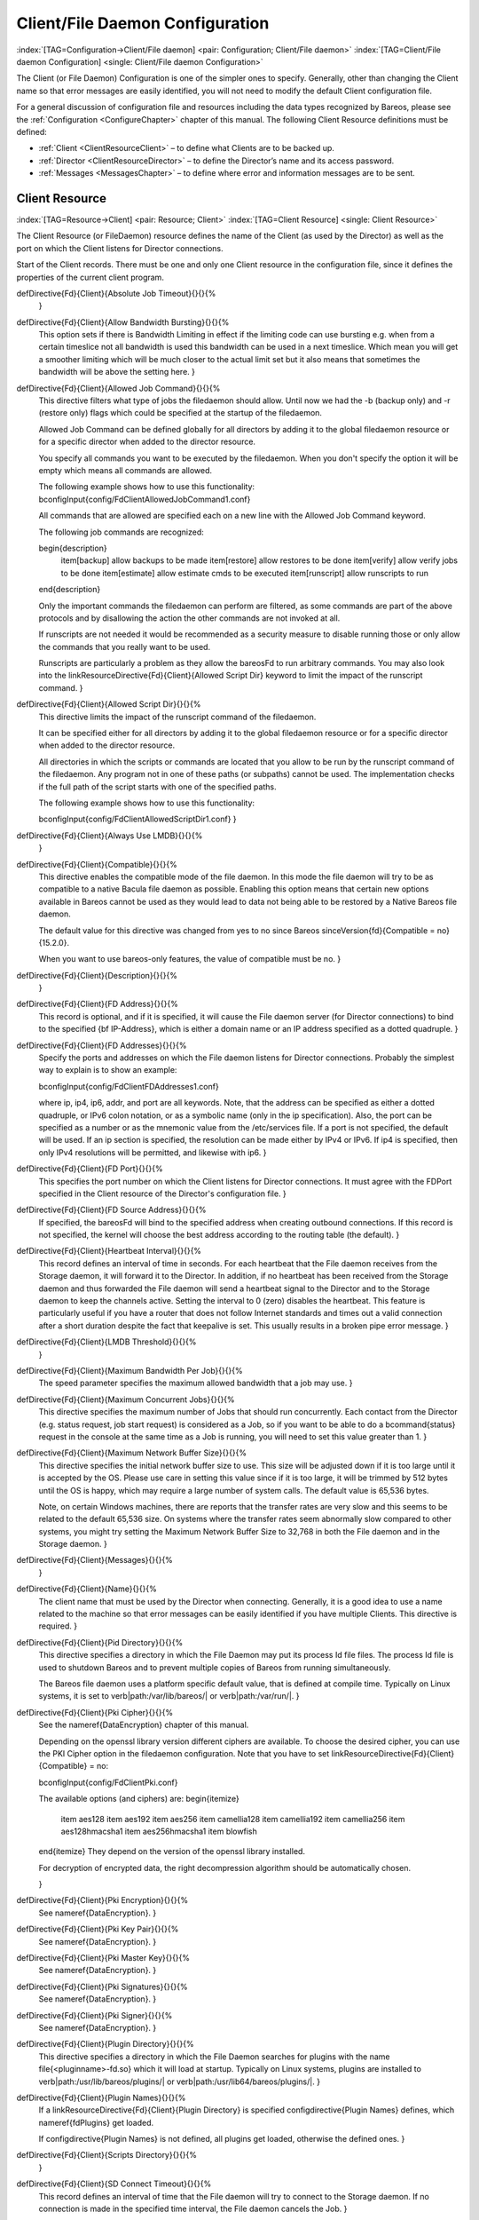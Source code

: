 .. ATTENTION do not edit this file manually.
   It was automatically converted from the corresponding .tex file

.. _FiledConfChapter:

Client/File Daemon Configuration
================================

:index:`[TAG=Configuration->Client/File daemon] <pair: Configuration; Client/File daemon>` :index:`[TAG=Client/File daemon Configuration] <single: Client/File daemon Configuration>`

The Client (or File Daemon) Configuration is one of the simpler ones to specify. Generally, other than changing the Client name so that error messages are easily identified, you will not need to modify the default Client configuration file.

For a general discussion of configuration file and resources including the data types recognized by Bareos, please see the :ref:`Configuration <ConfigureChapter>` chapter of this manual. The following Client Resource definitions must be defined:

-  :ref:`Client <ClientResourceClient>` – to define what Clients are to be backed up.

-  :ref:`Director <ClientResourceDirector>` – to define the Director’s name and its access password.

-  :ref:`Messages <MessagesChapter>` – to define where error and information messages are to be sent.

.. _ClientResourceClient:

Client Resource
---------------

:index:`[TAG=Resource->Client] <pair: Resource; Client>` :index:`[TAG=Client Resource] <single: Client Resource>`

The Client Resource (or FileDaemon) resource defines the name of the Client (as used by the Director) as well as the port on which the Client listens for Director connections.

Start of the Client records. There must be one and only one Client resource in the configuration file, since it defines the properties of the current client program.

\defDirective{Fd}{Client}{Absolute Job Timeout}{}{}{%
   }

\defDirective{Fd}{Client}{Allow Bandwidth Bursting}{}{}{%
   This option sets if there is Bandwidth Limiting in effect if the limiting
   code can use bursting e.g. when from a certain timeslice not all bandwidth
   is used this bandwidth can be used in a next timeslice. Which mean you will
   get a smoother limiting which will be much closer to the actual limit set
   but it also means that sometimes the bandwidth will be above the setting here.
   }

\defDirective{Fd}{Client}{Allowed Job Command}{}{}{%
   This directive filters what type of jobs the filedaemon should allow.
   Until now we had the -b (backup only) and -r (restore only) flags which could
   be specified at the startup of the filedaemon.

   Allowed Job Command can be defined globally for all directors by
   adding it to the global filedaemon resource or for a specific director when
   added to the director resource.

   You specify all commands you want to be executed by the filedaemon. When you
   don't specify the option it will be empty which means all commands are allowed.

   The following example shows how to use this functionality:
   \bconfigInput{config/FdClientAllowedJobCommand1.conf}


   All commands that are allowed are specified each on a new line with the
   Allowed Job Command keyword.

   The following job commands are recognized:

   \begin{description}
       \item[backup] allow backups to be made
       \item[restore] allow restores to be done
       \item[verify] allow verify jobs to be done
       \item[estimate] allow estimate cmds to be executed
       \item[runscript] allow runscripts to run
   \end{description}

   Only the important commands the filedaemon can perform are filtered, as
   some commands are part of the above protocols and by disallowing
   the action the other commands are not invoked at all.

   If runscripts are not needed it would be recommended as a security measure to disable
   running those or only allow the commands that you really want to be used.

   Runscripts are particularly a problem as they allow the \bareosFd to run
   arbitrary commands. You may also look into the \linkResourceDirective{Fd}{Client}{Allowed Script Dir} keyword to
   limit the impact of the runscript command.
   }

\defDirective{Fd}{Client}{Allowed Script Dir}{}{}{%
   This directive limits the impact of the runscript command of the filedaemon.

   It can be specified either for all directors  by adding it to the global filedaemon resource
   or for a specific director when added to the director resource.

   All directories in which the scripts or commands are located
   that you allow to be run by the runscript command of the filedaemon. Any
   program not in one of these paths (or subpaths) cannot be used. The
   implementation checks if the full path of the script starts with one of the
   specified paths.

   The following example shows how to use this functionality:

   \bconfigInput{config/FdClientAllowedScriptDir1.conf}
   }

\defDirective{Fd}{Client}{Always Use LMDB}{}{}{%
   }

\defDirective{Fd}{Client}{Compatible}{}{}{%
   This directive enables the compatible mode of the file daemon. In
   this mode the file daemon will try to be as compatible to a native
   Bacula file daemon as possible. Enabling this option means that
   certain new options available in Bareos cannot be used as they would
   lead to data not being able to be restored by a Native Bareos file daemon.

   The default value for this directive was changed from yes to no since Bareos \sinceVersion{fd}{Compatible = no}{15.2.0}.

   When you want to use bareos-only features, the value of compatible must be no.
   }

\defDirective{Fd}{Client}{Description}{}{}{%
   }

\defDirective{Fd}{Client}{FD Address}{}{}{%
   This record is optional,  and if it is specified, it will cause the File
   daemon server (for  Director connections) to bind to the specified {\bf
   IP-Address},  which is either a domain name or an IP address specified as a
   dotted quadruple.
   }

\defDirective{Fd}{Client}{FD Addresses}{}{}{%
   Specify the ports and addresses on which the File daemon listens for
   Director connections.  Probably the simplest way to explain is to show
   an example:

   \bconfigInput{config/FdClientFDAddresses1.conf}

   where ip, ip4, ip6, addr, and port are all keywords. Note, that  the address
   can be specified as either a dotted quadruple, or  IPv6 colon notation, or as
   a symbolic name (only in the ip specification).  Also, the port can be specified
   as a number or as the mnemonic value from  the /etc/services file.  If a port
   is not specified, the default will be used. If an ip  section is specified,
   the resolution can be made either by IPv4 or  IPv6. If ip4 is specified, then
   only IPv4 resolutions will be permitted,  and likewise with ip6.
   }

\defDirective{Fd}{Client}{FD Port}{}{}{%
   This specifies the port number  on which the Client listens for Director
   connections. It must agree  with the FDPort specified in the Client resource
   of the Director's  configuration file.
   }

\defDirective{Fd}{Client}{FD Source Address}{}{}{%
   If specified, the \bareosFd will bind to the specified address when creating outbound connections.
   If this record is not specified, the kernel will choose
   the best address according to the routing table (the default).
   }

\defDirective{Fd}{Client}{Heartbeat Interval}{}{}{%
   This record defines an interval of time in seconds.  For each heartbeat that the
   File daemon receives from the Storage daemon, it will forward it to the
   Director.  In addition, if no heartbeat has been received from the
   Storage daemon and thus forwarded the File daemon will send a heartbeat
   signal to the Director and to the Storage daemon to keep the channels
   active.  Setting the interval to 0 (zero) disables the heartbeat.
   This feature is particularly useful if you have a router
   that does not follow Internet standards and times out a valid
   connection after a short duration despite the fact that keepalive is
   set. This usually results in a broken pipe error message.
   }

\defDirective{Fd}{Client}{LMDB Threshold}{}{}{%
   }

\defDirective{Fd}{Client}{Maximum Bandwidth Per Job}{}{}{%
   The speed parameter specifies the maximum allowed bandwidth that a job may
   use.
   }

\defDirective{Fd}{Client}{Maximum Concurrent Jobs}{}{}{%
   This directive specifies the maximum number of Jobs that should run
   concurrently. Each contact from the Director (e.g. status request, job start
   request) is considered as a Job,
   so if you want to be able to do a \bcommand{status} request in the console
   at the same time as a Job is running, you
   will need to set this value greater than 1.
   }

\defDirective{Fd}{Client}{Maximum Network Buffer Size}{}{}{%
   This directive specifies the initial network buffer size to use.
   This size will be adjusted down if it is too large until it
   is accepted by the OS. Please use  care in setting this value since if it is
   too large, it will  be trimmed by 512 bytes until the OS is happy, which may
   require  a large number of system calls. The default value is 65,536 bytes.

   Note, on certain Windows machines, there are reports that the
   transfer rates are very slow and this seems to be related to
   the default 65,536 size. On systems where the transfer rates
   seem abnormally slow compared to other systems, you might try
   setting the Maximum Network Buffer Size to 32,768 in both the
   File daemon and in the Storage daemon.
   }

\defDirective{Fd}{Client}{Messages}{}{}{%
   }

\defDirective{Fd}{Client}{Name}{}{}{%
   The client name that must be used  by the Director when connecting. Generally,
   it is a good idea  to use a name related to the machine so that error messages
   can be easily identified if you have multiple Clients.  This directive is
   required.
   }

\defDirective{Fd}{Client}{Pid Directory}{}{}{%
   This directive specifies a directory in which the File Daemon
   may put its process Id file files. The process Id file is used to  shutdown
   Bareos and to prevent multiple copies of  Bareos from running simultaneously.

   The Bareos file daemon uses a platform specific default value,
   that is defined at compile time.
   Typically on Linux systems, it is set to \verb|path:/var/lib/bareos/| or \verb|path:/var/run/|.
   }

\defDirective{Fd}{Client}{Pki Cipher}{}{}{%
   See the \nameref{DataEncryption} chapter of this manual.

   Depending on the openssl library version different ciphers are available. To choose the desired cipher, you can use the PKI Cipher option in the filedaemon configuration. Note that you have to set \linkResourceDirective{Fd}{Client}{Compatible} = no:

   \bconfigInput{config/FdClientPki.conf}

   The available options (and ciphers) are:
   \begin{itemize}
       \item aes128
       \item aes192
       \item aes256
       \item camellia128
       \item camellia192
       \item camellia256
       \item aes128hmacsha1
       \item aes256hmacsha1
       \item blowfish
   \end{itemize}
   They depend on the version of the openssl library installed.

   For decryption of encrypted data, the right decompression algorithm should be automatically chosen.

   }

\defDirective{Fd}{Client}{Pki Encryption}{}{}{%
   See \nameref{DataEncryption}.
   }

\defDirective{Fd}{Client}{Pki Key Pair}{}{}{%
   See \nameref{DataEncryption}.
   }

\defDirective{Fd}{Client}{Pki Master Key}{}{}{%
   See \nameref{DataEncryption}.
   }

\defDirective{Fd}{Client}{Pki Signatures}{}{}{%
   See \nameref{DataEncryption}.
   }

\defDirective{Fd}{Client}{Pki Signer}{}{}{%
   See \nameref{DataEncryption}.
   }

\defDirective{Fd}{Client}{Plugin Directory}{}{}{%
   This directive specifies a directory in which the File Daemon searches for
   plugins with the name \file{<pluginname>-fd.so} which it will load at startup.
   Typically on Linux systems, plugins are installed to \verb|path:/usr/lib/bareos/plugins/| or \verb|path:/usr/lib64/bareos/plugins/|.
   }

\defDirective{Fd}{Client}{Plugin Names}{}{}{%
   If a \linkResourceDirective{Fd}{Client}{Plugin Directory} is specified
   \configdirective{Plugin Names} defines, which \nameref{fdPlugins} get loaded.

   If \configdirective{Plugin Names} is not defined, all plugins get loaded,
   otherwise the defined ones.
   }

\defDirective{Fd}{Client}{Scripts Directory}{}{}{%
   }

\defDirective{Fd}{Client}{SD Connect Timeout}{}{}{%
   This  record defines an interval of time that  the File daemon will try to
   connect to the  Storage daemon. If no connection
   is made in the specified time interval, the File daemon  cancels the Job.
   }

\defDirective{Fd}{Client}{Sub Sys Directory}{}{}{%
   }

\defDirective{Fd}{Client}{Secure Erase Command}{}{}{%
   When files are no longer needed, Bareos will delete (unlink) them.
   With this directive, it will call the specified command to delete these files. See \nameref{section-SecureEraseCommand} for details.
   }

\defDirective{Fd}{Client}{TLS Authenticate}{}{}{%
   }

\defDirective{Fd}{Client}{TLS CA Certificate Dir}{}{}{%
   }

\defDirective{Fd}{Client}{TLS CA Certificate File}{}{}{%
   }

\defDirective{Fd}{Client}{TLS Certificate}{}{}{%
   }

\defDirective{Fd}{Client}{TLS Certificate Revocation List}{}{}{%
   }

\defDirective{Fd}{Client}{TLS Enable}{}{}{%
   Bareos can be configured to encrypt all its network traffic. See chapter \nameref{TlsDirectives} to see how the Bareos Director (and the other components) have to be configured to use TLS.
   }

\defDirective{Fd}{Client}{TLS Key}{}{}{%
   }

\defDirective{Fd}{Client}{TLS Require}{}{}{%
   }

\defDirective{Fd}{Client}{TLS Verify Peer}{}{}{%
   }

\defDirective{Fd}{Client}{Ver Id}{}{}{%
   }

\defDirective{Fd}{Client}{Working Directory}{}{}{%
   This directive is optional and specifies a directory in which the File
   daemon  may put its status files.
   %\TODO{This directory should be used only by {\bf
   %Bareos}, but may be shared by other Bareos daemons provided the daemon
   %names on the {\bf Name} definition are unique for each daemon.}

   % The bareos file daemon uses a platform specific default value, that is defined at compile time.
   % For Linux systems, the default is \verb|path:/var/lib/bareos/|.
   % For Windows systems it is \%TEMP\%.

   On Win32 systems, in some circumstances you may need to specify a drive
   letter in the specified working directory path.  Also, please be sure
   that this directory is writable by the SYSTEM user otherwise restores
   may fail (the bootstrap file that is transferred to the File daemon from
   the Director is temporarily put in this directory before being passed
   to the Storage daemon).
   }

The following is an example of a valid Client resource definition:



::

   Client {                              # this is me
     Name = rufus-fd
   }



.. _ClientResourceDirector:

Director Resource
-----------------

:index:`[TAG=Director Resource] <single: Director Resource>` :index:`[TAG=Resource->Director] <pair: Resource; Director>`

The Director resource defines the name and password of the Directors that are permitted to contact this Client.

\defDirective{Fd}{Director}{Address}{}{}{%
   }

\defDirective{Fd}{Director}{Allowed Job Command}{}{}{%
   see \linkResourceDirective{Fd}{Client}{Allowed Job Command}
   }

\defDirective{Fd}{Director}{Allowed Script Dir}{}{}{%
   see \linkResourceDirective{Fd}{Client}{Allowed Script Dir}
   }

\defDirective{Fd}{Director}{Connection From Client To Director}{}{}{%
   For details, see \nameref{section-ClientInitiatedConnection}.
   }

\defDirective{Fd}{Director}{Connection From Director To Client}{}{}{%
   }

\defDirective{Fd}{Director}{Description}{}{}{%
   }

\defDirective{Fd}{Director}{Maximum Bandwidth Per Job}{}{}{%
   The speed parameter specifies the maximum allowed bandwidth that a job may use
   when started from this Director. The speed parameter should be specified in
   k/s, Kb/s, m/s or Mb/s.
   }

\defDirective{Fd}{Director}{Monitor}{}{}{%
   If Monitor is set to {\bf no},  this director will have full access
   to this Client. If Monitor is set to  {\bf yes}, this director will only be
   able to fetch the current status of this Client.

   Please note that if this director is being used by a Monitor, we highly
   recommend to set this directive to {\bf yes} to avoid serious security
   problems.
   }

\defDirective{Fd}{Director}{Name}{}{}{%
   The name of the Director  that may contact this Client. This name must be the
   same as the name specified on the Director resource  in the Director's
   configuration file. Note, the case (upper/lower) of the characters in
   the name are significant (i.e. S is not the same as s). This directive
   is required.
   }

\defDirective{Fd}{Director}{Password}{}{}{%
   Specifies the password that must be  supplied for a Director to be authorized.
   This password  must be the same as the password specified in the  Client
   resource in the Director's configuration file.  This directive is required.
   }

\defDirective{Fd}{Director}{TLS Allowed CN}{}{}{%
   }

\defDirective{Fd}{Director}{TLS Authenticate}{}{}{%
   }

\defDirective{Fd}{Director}{TLS CA Certificate Dir}{}{}{%
   }

\defDirective{Fd}{Director}{TLS CA Certificate File}{}{}{%
   }

\defDirective{Fd}{Director}{TLS Certificate}{}{}{%
   }

\defDirective{Fd}{Director}{TLS Certificate Revocation List}{}{}{%
   }

\defDirective{Fd}{Director}{TLS DH File}{}{}{%
   }

\defDirective{Fd}{Director}{TLS Enable}{}{}{%
   Bareos can be configured to encrypt all its network traffic. See chapter \nameref{TlsDirectives} to see how the Bareos Director (and the other components) have to be configured to use TLS.
   }

\defDirective{Fd}{Director}{TLS Key}{}{}{%
   }

\defDirective{Fd}{Director}{TLS Require}{}{}{%
   }

\defDirective{Fd}{Director}{TLS Verify Peer}{}{}{%
   }

Thus multiple Directors may be authorized to use this Client’s services. Each Director will have a different name, and normally a different password as well.

The following is an example of a valid Director resource definition:



::

   #
   # List Directors who are permitted to contact the File daemon
   #
   Director {
     Name = HeadMan
     Password = very_good                # password HeadMan must supply
   }
   Director {
     Name = Worker
     Password = not_as_good
     Monitor = Yes
   }



.. _MessagesResource3:

Messages Resource
-----------------

:index:`[TAG=Messages Resource] <single: Messages Resource>` :index:`[TAG=Resource->Messages] <pair: Resource; Messages>`

Please see the :ref:`Messages Resource <MessagesChapter>` Chapter of this manual for the details of the Messages Resource.

There must be at least one Message resource in the Client configuration file.

.. _SampleClientConfiguration:

Example Client Configuration File
---------------------------------

An example File Daemon configuration file might be the following:



::

   #
   # Bareos File Daemon Configuration file
   #

   #
   # List Directors who are permitted to contact this File daemon
   #
   Director {
     Name = bareos-dir
     Password = "aEODFz89JgUbWpuG6hP4OTuAoMvfM1PaJwO+ShXGqXsP"
   }

   #
   # Restricted Director, used by tray-monitor to get the
   #   status of the file daemon
   #
   Director {
     Name = client1-mon
     Password = "8BoVwTju2TQlafdHFExRIJmUcHUMoIyIqPJjbvcSO61P"
     Monitor = yes
   }

   #
   # "Global" File daemon configuration specifications
   #
   FileDaemon {                          # this is me
     Name = client1-fd
     Maximum Concurrent Jobs = 20

     # remove comment in next line to load plugins from specified directory
     # Plugin Directory = /usr/lib64/bareos/plugins
   }

   # Send all messages except skipped files back to Director
   Messages {
     Name = Standard
     director = client1-dir = all, !skipped, !restored
   }

\normalsize

